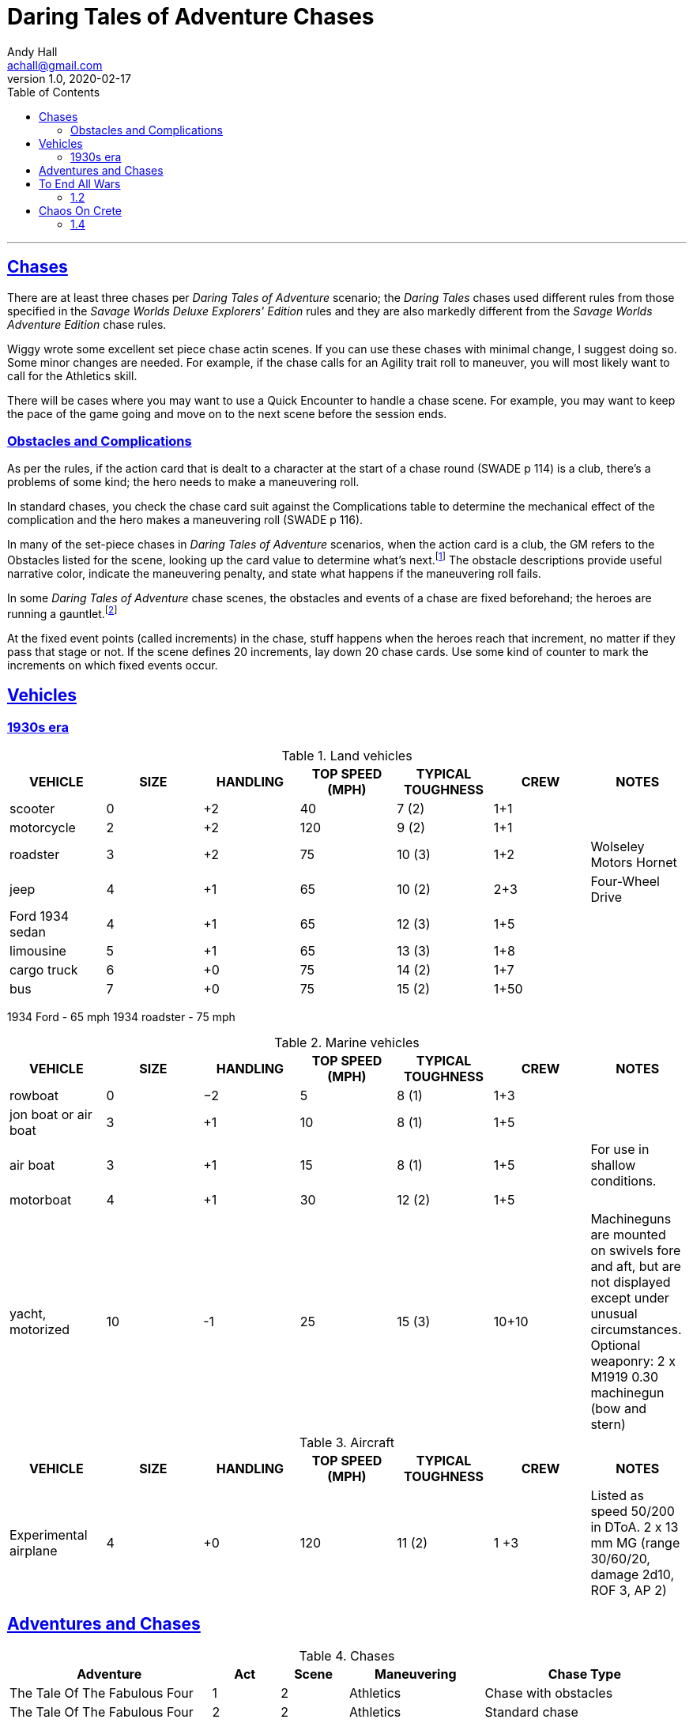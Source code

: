 
= Daring Tales of Adventure Chases
Andy Hall <achall@gmail.com>
v1.0, 2020-02-17
:toc: left
:toclevels: 4
:experimental:
:sectlinks:
:sectanchors:

***

== Chases

There are at least three chases per _Daring Tales of Adventure_ scenario; the _Daring Tales_ chases used different rules from those specified in the _Savage Worlds Deluxe Explorers' Edition_ rules and they are also markedly different from the
_Savage Worlds Adventure Edition_ chase rules.

Wiggy wrote some excellent set piece chase actin scenes.
If you can use these chases with minimal change, I suggest doing so. Some minor changes are needed. For example, if the chase calls for an Agility trait roll to maneuver, you will most likely want to call for the Athletics skill.

There will be cases where you may want to use a Quick Encounter to handle a chase scene. For example, you may want to keep the pace of the game going and move on to the next scene before the session ends.

=== Obstacles and Complications

As per the rules, if the action card that is dealt to a character at the start of a chase round (SWADE p 114) is a club, there's a problems of some kind;  the hero needs to make a maneuvering roll.

In standard chases, you check the chase card suit against the Complications table to determine the mechanical effect of the complication and the hero makes a maneuvering roll (SWADE p 116).

In many of the set-piece chases in _Daring Tales of Adventure_ scenarios, when the action card is a club, the GM refers to the Obstacles listed for the scene, looking up the card value to determine what's next.footnote:[See "Daring Tales of Adventure - The Devil's Chalice",  Act 1, Scene 2.] The obstacle descriptions provide useful narrative color, indicate the maneuvering penalty, and state what happens if the maneuvering roll fails.

In some _Daring Tales of Adventure_ chase scenes, the obstacles and events of a chase are fixed beforehand; the heroes are running a gauntlet.footnote:[See "Daring Tales of Adventure - The Talons of Lo-Peng",  Act 2, Scene 3.]

At the fixed event points (called increments) in the chase, stuff happens when the heroes reach that increment, no matter if they pass that stage or not.
If the scene defines 20 increments, lay down 20 chase cards. Use some kind of counter to mark the increments on which fixed events occur.



== Vehicles

=== 1930s era

////
[%header]
|===
| SIZE | MASS UP TO… |  HT / LGTH UP TO… | SCALE MOD | HANDLING | TOP SPEED (MPH) | TYPICAL TOUGHNESS | CREW | EXAMPLE VEHICLES | NOTES
| 3 | 2000 lbs | 12′ | — | +1 | 120 | 10 (3) | 1+2 | roadster (e.g., Duesenberg Model J) |
| 4 | 2 tons | 15′ | +2 | +1 | 65 | 10 (2) | 2+3 | jeep | Four-Wheel Drive. Weapons: Heavy MG (Front Pintle Mount)
|===
////

.Land vehicles
[%header]
|===
| VEHICLE | SIZE | HANDLING | TOP SPEED (MPH) | TYPICAL TOUGHNESS | CREW | NOTES
// | 3 | 2000 lbs | 12′ | — | +1 | 120 | 10 (2) | 1+4 | car
| scooter | 0 | +2 | 40 | 7 (2) | 1+1 |
| motorcycle | 2 | +2 | 120 | 9 (2) | 1+1 |
// | roadster | 3 |  +2 | 120 | 10 (3) | 1+2 | e.g., Duesenberg Model J
| roadster | 3 |  +2 | 75 | 10 (3) | 1+2 | Wolseley Motors Hornet
// | jeep with mounted MGs | 4 |  +1 | 65 | 10 (2) | 2+3 | Four-Wheel Drive. Weapons: Heavy MG (Front Pintle Mount)
| jeep | 4 |  +1 | 65 | 10 (2) | 2+3 | Four-Wheel Drive
// | sedan | 4 | +1 | 90 | 12 (3) | 1+5 |
| Ford 1934 sedan | 4 | +1 | 65 | 12 (3) | 1+5 |

| limousine | 5 | +1 | 65 | 13 (3) | 1+8 |
| cargo truck | 6 | +0 | 75 | 14 (2) | 1+7 |
| bus | 7 | +0 | 75 | 15 (2) | 1+50 |
|===

1934 Ford - 65 mph
1934 roadster - 75 mph



.Marine vehicles
[%header]
|===
| VEHICLE | SIZE | HANDLING | TOP SPEED (MPH) | TYPICAL TOUGHNESS | CREW | NOTES
| rowboat | 0 | −2 | 5 | 8 (1) | 1+3 |
| jon boat or air boat | 3 | +1 | 10 | 8 (1) | 1+5 |
| air boat | 3 | +1 | 15 | 8 (1) | 1+5 |
For use in shallow conditions.
| motorboat | 4 | +1 | 30 | 12 (2) | 1+5 |
| yacht, motorized | 10 | -1 | 25 | 15 (3) | 10+10 a| Machineguns are mounted on swivels fore and aft, but are not displayed except under unusual circumstances.
Optional weaponry: 2 x M1919 0.30 machinegun (bow and stern)
|===

.Aircraft
[%header]
|===
| VEHICLE | SIZE | HANDLING | TOP SPEED (MPH) | TYPICAL TOUGHNESS | CREW | NOTES
| Experimental airplane | 4 | +0 | 120 | 11 (2) | 1 +3 | Listed as speed 50/200 in DToA. 2 x 13 mm MG (range 30/60/20, damage 2d10, ROF 3, AP 2)
|===


////
Acc/Top Speed: 10/20; Toughness: 12(3); Crew: 1+5 | Sedan
Acc/Top Speed: 10/20; Toughness: 9 (2); Crew: 1+3 | Jeep
Acc/Top Speed: 20/36; Toughness: 8 (2); Crew: 1+1 | Motorcycle
2 1000 lbs 9′ — +2 100 9 (2) 1+1 motorcycle, ATV

Acc/Top Speed: 4/16; Toughness: 13 (3); Crew: 1+8 | Limo
Acc/Top Speed: 6/18; Toughness: 7 (2); Crew: 1+1 | Scooter
Acc/Top Speed: 8/16; Toughness: 14 (2);
Crew: 1+10 | Cargo truck
Acc/Top Speed: 5/15; Toughness: 15(2); Crew: 1+50 | Bus

Acc/Top Speed: 3/9; Toughness: 15 (3);
Crew: 10+10 | Yacht, motorized
Notes: —
Machineguns are mounted on swivels fore and aft, but are not displayed except under unusual circumstances.
Weapons:
2 x M1919 0.30 machinegun (bow and stern)

Acc/Top Speed: 4/13; Toughness: 12 (2);
Crew: 1+5 | Motorboat
Notes: —
////

== Adventures and Chases
.Chases
[%header,cols="3,1,1,2,3"]
|===
|Adventure | Act | Scene | Maneuvering | Chase Type

| The Tale Of The Fabulous Four | 1 | 2 | Athletics | Chase with obstacles
| The Tale Of The Fabulous Four | 2 | 2 | Athletics | Standard chase
| The Tale Of The Fabulous Four | 3 | 2 | Athletics | Standard chase with obstacles (variation)
| The Tale Of The Fabulous Four | 4 | 2 | Athletics | Standard chase with obstacles (variation)
|  Rocket Nazis On The Orient Express  | 1 | 2 | Driving |  Chase with obstacles
|  Rocket Nazis On The Orient Express  | 2 | 4 | Piloting |  Chase with obstacles
|  Rocket Nazis On The Orient Express  | 3 | 1 | Athletics |  Chase with fixed encounters
|  Rocket Nazis On The Orient Express  | 4 | 2 | Piloting |  Standard chase
| To End All Wars | 1 | 2 | Driving | Chase with obstacles
| Chaos On Crete | 4 | 1 | Boating | Standard chase
| Web Of The Spider Cult | 1 | 3 | Athletics | Chase with obstacles
| Web Of The Spider Cult | 2 | 2 | Boating | Chase with fixed encounters
| Treasure Of The Templars | 1 | 1 | Driving | Chase with obstacles
| Treasure Of The Templars | 3 | 4 | Piloting  | Standard chase
| The Talons Of Lo Peng | 2 | 3 | Driving  | Chase with fixed encounters
| The Talons Of Lo Peng | 3 | 2 | Athletics | Chase with obstacles
| Sky Pirates Of The Caribbean | 3 | 3 | Athletics | Standard chase
| Sky Pirates Of The Caribbean | 4 | 1 | Piloting  | Chase with fixed encounters
| The Palladium Peril | 1 | 1 | Driving | Chase with obstacles
| The Palladium Peril | 2 | 2 | Driving | Chase with obstacles
| The Palladium Peril | 3 | 3 | Driving | Chase with fixed encounters
| The Twelfth Gate | 1 | 2 | Athletics | Chase with obstacles
| The Twelfth Gate | 3 | 3 | Driving | Standard chase
| Terror Of The Z Bomb | 1 | 2 | Driving | Chase with obstacles (variation)
| Terror Of The Z Bomb | 2 | 4 | Athletics | Chase with obstacles (variation)
| Terror Of The Z Bomb | 3 | 2 | Driving | Chase with obstacles
| Terror Of The Z Bomb | 3 | 4 | Piloting | Standard chase
| Terror Of The Z Bomb | 4 | 2 | Athletics | Chase with obstacles
| Island Of Terror | 1 | 1 | Driving | Standard chase
| Island Of Terror | 1 | 3 | Athletics | Chase with obstacles
| Kingdom Of The Blood Gods | 1 | 1 | Driving | Standard chase
| Kingdom Of The Blood Gods | 2 | 1 | Boating | Chase with obstacles (variation)
| Kingdom Of The Blood Gods | 2 | 5 | Athletics | Standard chase
| Kingdom Of The Blood Gods | 3 | 3 | Athletics | Chase with obstacles
| The Hands Of Kali | 1 | 4 | Athletics | Chase with obstacles
| The Hands Of Kali | 3 | 3 | Driving | Chase with obstacles
| The Hands Of Kali | 3 | 4 | Driving | Standard chase
| Legacy Of Tunguska | 1 | 1 | Driving | Chase with obstacles
| Legacy Of Tunguska | 2 | 1 | Driving | Chase with obstacles
| Legacy Of Tunguska | 2 | 3 | Driving | Standard chase
| Legacy Of Tunguska | 3 | 1 | Piloting | Standard chase
| Legacy Of Tunguska | 3 | 3 | Driving | Standard chase
| Legacy Of Tunguska | 4 | 1 | Athletics | Standard chase
| Legacy Of Tunguska | 4 | 2 | Piloting | Standard chase
| The Devil's Chalice | 1 | 2 | Driving | Chase with obstacles
| The Devil's Chalice | 3 | 2 | Driving | Standard chase
| The Sword of Avalon | 1 | 2 | Athletics | Standard chase
| The Sword of Avalon | 2 | 1 | Boating | Chase with obstacles (variation)
| The Sword of Avalon | 2 | 3 | Athletics | Chase with fixed encounters
| The Sword of Avalon | 3 | 3 | Driving | Standard chase
| The Muramasa Curse | 1 | 3 | Athletics | Chase with obstacles
| The Muramasa Curse | 2 | 2 | Athletics | Chase with fixed encounters _and_ obstacles
| The Muramasa Curse | 2 | 3 | Driving | Chase with obstacles
| The Muramasa Curse | 4 | 3 | Athletics | Chase with obstacles (variation)
| Empire of the Black Pharaoh | 1 | 4 | Driving | Chase with obstacles
|===


.Scenarios for Daring Tales of Adventure
[%header,cols="3,2,1,1"]
|===
| Scenario Name | Book | Order in Compendium | Chronological Order
| The Tale Of The Fabulous Four | N/A | Not in compendium | 1
| Rocket Nazis On The Orient Express | N/A | Not in compendium | 2
| To End All Wars | Compendium 1 | 1 | 3
| Chaos On Crete | Compendium 1 | 2 | 4
| Web Of The Spider Cult | Compendium 1 | 3 | 5
| Treasure Of The Templars | Compendium 1 | 4 | 6
| The Talons Of Lo Peng | Compendium 1 | 5 | 7
| Sky Pirates Of The Caribbean | Compendium 2 | 1 | 8
| The Palladium Peril | Compendium 2 | 2 | 9
| The Twelfth Gate | Compendium 2 | 3 | 10
| Terror Of The Z Bomb | Compendium 2 | 4 | 11
| Island Of Terror | Compendium 3 | 1 | 12
| Kingdom Of The Blood Gods | Compendium 3 | 2 | 13
| The Hands Of Kali | Compendium 3 | 3 | 14
| Legacy Of Tunguska | Compendium 3 | 4 | 15
| The Devil's Chalice | Compendium 4 | 1 | 16
| The Sword of Avalon | Compendium 4 | 2 | 17
| The Muramasa Curse | Compendium 4 | 3 | 18
| Empire of the Black Pharaoh | Compendium 4 | 4 | 19
|===

== To End All Wars
=== 1.2

== Chaos On Crete
=== 1.4

////

== Web Of The Spider Cult

== Treasure Of The Templars

== The Talons Of Lo Peng

== Sky Pirates Of The Caribbean

== The Palladium Peril

== The Twelfth Gate

== Terror Of The Z Bomb

== Island Of Terror

== Kingdom Of The Blood Gods

== The Hands Of Kali

== Legacy Of Tunguska

== The Devil's Chalice

== The Sword of Avalon

== The Muramasa Curse

==  Empire of the Black Pharaoh

////
